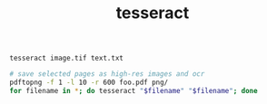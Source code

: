 #+title: tesseract
#+options: ^:nil num:nil author:nil email:nil creator:nil timestamp:nil
#+options: html-postamble:nil
#+html_head: <link rel="stylesheet" type="text/css" href="style.css"/>

#+BEGIN_EXAMPLE
  tesseract image.tif text.txt
#+END_EXAMPLE

#+BEGIN_SRC sh
  # save selected pages as high-res images and ocr
  pdftopng -f 1 -l 10 -r 600 foo.pdf png/
  for filename in *; do tesseract "$filename" "$filename"; done
#+END_SRC



